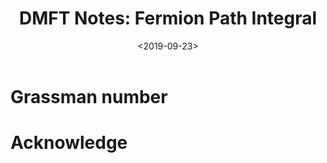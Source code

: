 #+TITLE: DMFT Notes: Fermion Path Integral
#+DATE: <2019-09-23>
#+CATEGORIES: 专业笔记
#+TAGS: 物理, path integral
#+HTML: <!-- toc -->
#+HTML: <!-- more -->

* Grassman number

* Acknowledge 
